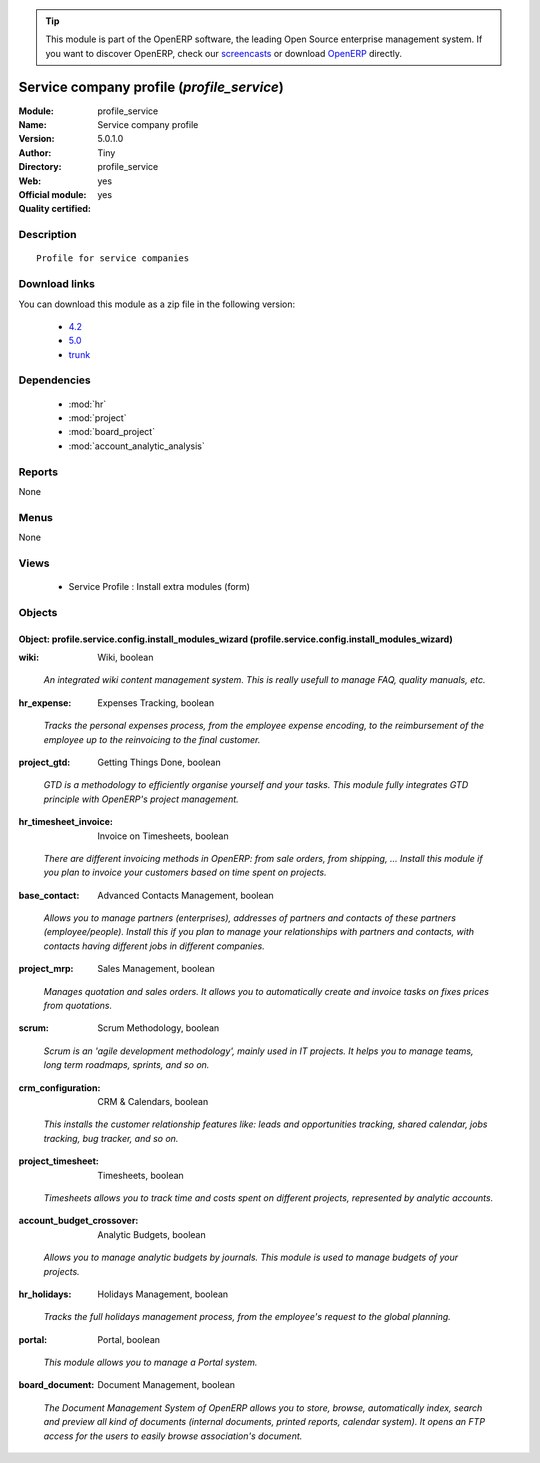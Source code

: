 
.. i18n: .. module:: profile_service
.. i18n:     :synopsis: Service company profile (Official, Quality Certified)
.. i18n:     :noindex:
.. i18n: .. 
..

.. module:: profile_service
    :synopsis: Service company profile (Official, Quality Certified)
    :noindex:
.. 

.. i18n: .. raw:: html
.. i18n: 
.. i18n:       <br />
.. i18n:     <link rel="stylesheet" href="../_static/hide_objects_in_sidebar.css" type="text/css" />
..

.. raw:: html

      <br />
    <link rel="stylesheet" href="../_static/hide_objects_in_sidebar.css" type="text/css" />

.. i18n: .. tip:: This module is part of the OpenERP software, the leading Open Source 
.. i18n:   enterprise management system. If you want to discover OpenERP, check our 
.. i18n:   `screencasts <http://openerp.tv>`_ or download 
.. i18n:   `OpenERP <http://openerp.com>`_ directly.
..

.. tip:: This module is part of the OpenERP software, the leading Open Source 
  enterprise management system. If you want to discover OpenERP, check our 
  `screencasts <http://openerp.tv>`_ or download 
  `OpenERP <http://openerp.com>`_ directly.

.. i18n: .. raw:: html
.. i18n: 
.. i18n:     <div class="js-kit-rating" title="" permalink="" standalone="yes" path="/profile_service"></div>
.. i18n:     <script src="http://js-kit.com/ratings.js"></script>
..

.. raw:: html

    <div class="js-kit-rating" title="" permalink="" standalone="yes" path="/profile_service"></div>
    <script src="http://js-kit.com/ratings.js"></script>

.. i18n: Service company profile (*profile_service*)
.. i18n: ===========================================
.. i18n: :Module: profile_service
.. i18n: :Name: Service company profile
.. i18n: :Version: 5.0.1.0
.. i18n: :Author: Tiny
.. i18n: :Directory: profile_service
.. i18n: :Web: 
.. i18n: :Official module: yes
.. i18n: :Quality certified: yes
..

Service company profile (*profile_service*)
===========================================
:Module: profile_service
:Name: Service company profile
:Version: 5.0.1.0
:Author: Tiny
:Directory: profile_service
:Web: 
:Official module: yes
:Quality certified: yes

.. i18n: Description
.. i18n: -----------
..

Description
-----------

.. i18n: ::
.. i18n: 
.. i18n:   Profile for service companies
..

::

  Profile for service companies

.. i18n: Download links
.. i18n: --------------
..

Download links
--------------

.. i18n: You can download this module as a zip file in the following version:
..

You can download this module as a zip file in the following version:

.. i18n:   * `4.2 <http://www.openerp.com/download/modules/4.2/profile_service.zip>`_
.. i18n:   * `5.0 <http://www.openerp.com/download/modules/5.0/profile_service.zip>`_
.. i18n:   * `trunk <http://www.openerp.com/download/modules/trunk/profile_service.zip>`_
..

  * `4.2 <http://www.openerp.com/download/modules/4.2/profile_service.zip>`_
  * `5.0 <http://www.openerp.com/download/modules/5.0/profile_service.zip>`_
  * `trunk <http://www.openerp.com/download/modules/trunk/profile_service.zip>`_

.. i18n: Dependencies
.. i18n: ------------
..

Dependencies
------------

.. i18n:  * :mod:`hr`
.. i18n:  * :mod:`project`
.. i18n:  * :mod:`board_project`
.. i18n:  * :mod:`account_analytic_analysis`
..

 * :mod:`hr`
 * :mod:`project`
 * :mod:`board_project`
 * :mod:`account_analytic_analysis`

.. i18n: Reports
.. i18n: -------
..

Reports
-------

.. i18n: None
..

None

.. i18n: Menus
.. i18n: -------
..

Menus
-------

.. i18n: None
..

None

.. i18n: Views
.. i18n: -----
..

Views
-----

.. i18n:  * Service Profile : Install extra modules (form)
..

 * Service Profile : Install extra modules (form)

.. i18n: Objects
.. i18n: -------
..

Objects
-------

.. i18n: Object: profile.service.config.install_modules_wizard (profile.service.config.install_modules_wizard)
.. i18n: #####################################################################################################
..

Object: profile.service.config.install_modules_wizard (profile.service.config.install_modules_wizard)
#####################################################################################################

.. i18n: :wiki: Wiki, boolean
..

:wiki: Wiki, boolean

.. i18n:     *An integrated wiki content management system. This is really usefull to manage FAQ, quality manuals, etc.*
..

    *An integrated wiki content management system. This is really usefull to manage FAQ, quality manuals, etc.*

.. i18n: :hr_expense: Expenses Tracking, boolean
..

:hr_expense: Expenses Tracking, boolean

.. i18n:     *Tracks the personal expenses process, from the employee expense encoding, to the reimbursement of the employee up to the reinvoicing to the final customer.*
..

    *Tracks the personal expenses process, from the employee expense encoding, to the reimbursement of the employee up to the reinvoicing to the final customer.*

.. i18n: :project_gtd: Getting Things Done, boolean
..

:project_gtd: Getting Things Done, boolean

.. i18n:     *GTD is a methodology to efficiently organise yourself and your tasks. This module fully integrates GTD principle with OpenERP's project management.*
..

    *GTD is a methodology to efficiently organise yourself and your tasks. This module fully integrates GTD principle with OpenERP's project management.*

.. i18n: :hr_timesheet_invoice: Invoice on Timesheets, boolean
..

:hr_timesheet_invoice: Invoice on Timesheets, boolean

.. i18n:     *There are different invoicing methods in OpenERP: from sale orders, from shipping, ... Install this module if you plan to invoice your customers based on time spent on projects.*
..

    *There are different invoicing methods in OpenERP: from sale orders, from shipping, ... Install this module if you plan to invoice your customers based on time spent on projects.*

.. i18n: :base_contact: Advanced Contacts Management, boolean
..

:base_contact: Advanced Contacts Management, boolean

.. i18n:     *Allows you to manage partners (enterprises), addresses of partners and contacts of these partners (employee/people). Install this if you plan to manage your relationships with partners and contacts, with contacts having different jobs in different companies.*
..

    *Allows you to manage partners (enterprises), addresses of partners and contacts of these partners (employee/people). Install this if you plan to manage your relationships with partners and contacts, with contacts having different jobs in different companies.*

.. i18n: :project_mrp: Sales Management, boolean
..

:project_mrp: Sales Management, boolean

.. i18n:     *Manages quotation and sales orders. It allows you to automatically create and invoice tasks on fixes prices from quotations.*
..

    *Manages quotation and sales orders. It allows you to automatically create and invoice tasks on fixes prices from quotations.*

.. i18n: :scrum: Scrum Methodology, boolean
..

:scrum: Scrum Methodology, boolean

.. i18n:     *Scrum is an 'agile development methodology', mainly used in IT projects. It helps you to manage teams, long term roadmaps, sprints, and so on.*
..

    *Scrum is an 'agile development methodology', mainly used in IT projects. It helps you to manage teams, long term roadmaps, sprints, and so on.*

.. i18n: :crm_configuration: CRM & Calendars, boolean
..

:crm_configuration: CRM & Calendars, boolean

.. i18n:     *This installs the customer relationship features like: leads and opportunities tracking, shared calendar, jobs tracking, bug tracker, and so on.*
..

    *This installs the customer relationship features like: leads and opportunities tracking, shared calendar, jobs tracking, bug tracker, and so on.*

.. i18n: :project_timesheet: Timesheets, boolean
..

:project_timesheet: Timesheets, boolean

.. i18n:     *Timesheets allows you to track time and costs spent on different projects, represented by analytic accounts.*
..

    *Timesheets allows you to track time and costs spent on different projects, represented by analytic accounts.*

.. i18n: :account_budget_crossover: Analytic Budgets, boolean
..

:account_budget_crossover: Analytic Budgets, boolean

.. i18n:     *Allows you to manage analytic budgets by journals. This module is used to manage budgets of your projects.*
..

    *Allows you to manage analytic budgets by journals. This module is used to manage budgets of your projects.*

.. i18n: :hr_holidays: Holidays Management, boolean
..

:hr_holidays: Holidays Management, boolean

.. i18n:     *Tracks the full holidays management process, from the employee's request to the global planning.*
..

    *Tracks the full holidays management process, from the employee's request to the global planning.*

.. i18n: :portal: Portal, boolean
..

:portal: Portal, boolean

.. i18n:     *This module allows you to manage a Portal system.*
..

    *This module allows you to manage a Portal system.*

.. i18n: :board_document: Document Management, boolean
..

:board_document: Document Management, boolean

.. i18n:     *The Document Management System of OpenERP allows you to store, browse, automatically index, search and preview all kind of documents (internal documents, printed reports, calendar system). It opens an FTP access for the users to easily browse association's document.*
..

    *The Document Management System of OpenERP allows you to store, browse, automatically index, search and preview all kind of documents (internal documents, printed reports, calendar system). It opens an FTP access for the users to easily browse association's document.*
